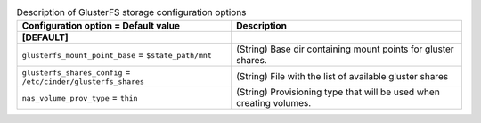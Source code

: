 ..
    Warning: Do not edit this file. It is automatically generated from the
    software project's code and your changes will be overwritten.

    The tool to generate this file lives in openstack-doc-tools repository.

    Please make any changes needed in the code, then run the
    autogenerate-config-doc tool from the openstack-doc-tools repository, or
    ask for help on the documentation mailing list, IRC channel or meeting.

.. _cinder-storage_glusterfs:

.. list-table:: Description of GlusterFS storage configuration options
   :header-rows: 1
   :class: config-ref-table

   * - Configuration option = Default value
     - Description
   * - **[DEFAULT]**
     -
   * - ``glusterfs_mount_point_base`` = ``$state_path/mnt``
     - (String) Base dir containing mount points for gluster shares.
   * - ``glusterfs_shares_config`` = ``/etc/cinder/glusterfs_shares``
     - (String) File with the list of available gluster shares
   * - ``nas_volume_prov_type`` = ``thin``
     - (String) Provisioning type that will be used when creating volumes.
